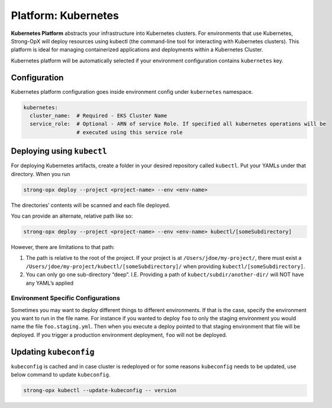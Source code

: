 Platform: Kubernetes
====================

**Kubernetes Platform** abstracts your infrastructure into Kubernetes clusters. For environments that use
Kubernetes, Strong-OpX will deploy resources using kubectl (the command-line tool for interacting with
Kubernetes clusters). This platform is ideal for managing containerized applications and deployments within a
Kubernetes Cluster.

Kubernetes platform will be automatically selected if your environment configuration contains ``kubernetes`` key.

Configuration
-------------

Kubernetes platform configuration goes inside environment config under
``kubernetes`` namespace.

.. code:: yaml

   kubernetes:
     cluster_name:  # Required - EKS Cluster Name
     service_role:  # Optional - ARN of service Role. If specified all kubernetes operations will be
                    # executed using this service role

Deploying using ``kubectl``
---------------------------

For deploying Kubernetes artifacts, create a folder in your desired
repository called ``kubectl``. Put your YAMLs under that directory. When
you run

.. code:: shell

   strong-opx deploy --project <project-name> --env <env-name>

The directories’ contents will be scanned and each file deployed.

You can provide an alternate, relative path like so:

.. code:: shell

   strong-opx deploy --project <project-name> --env <env-name> kubectl/[someSubdirectory]

However, there are limitations to that path:

1. The path is relative to the root of the project. If your project is
   at ``/Users/jdoe/my-project/``, there must exist a
   ``/Users/jdoe/my-project/kubectl/[someSubdirectory]/`` when providing
   ``kubectl/[someSubdirectory]``.
2. You can only go one sub-directory “deep”. I.E. Providing a path of
   ``kubect/subdir/another-dir/`` will NOT have any YAML’s applied

Environment Specific Configurations
~~~~~~~~~~~~~~~~~~~~~~~~~~~~~~~~~~~

Sometimes you may want to deploy different things to different
environments. If that is the case, specify the environment you want to
run in the file name. For instance if you wanted to deploy ``foo`` to
only the staging environment you would name the file
``foo.staging.yml``. Then when you execute a deploy pointed to that
staging environment that file will be deployed. If you trigger a
production environment deployment, ``foo`` will not be deployed.

Updating ``kubeconfig``
-----------------------

``kubeconfig`` is cached and in case cluster is redeployed or for some
reasons ``kubeconfig`` needs to be updated, use below command to update
``kubeconfig``.

.. code:: shell

   strong-opx kubectl --update-kubeconfig -- version
